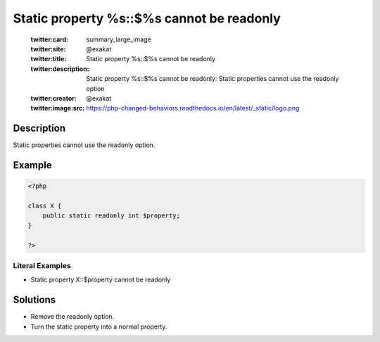 .. _static-property-%s::\$%s-cannot-be-readonly:

Static property %s::$%s cannot be readonly
------------------------------------------
 
	.. meta::
		:description:
			Static property %s::$%s cannot be readonly: Static properties cannot use the readonly option.

	    :og:image: https://php-changed-behaviors.readthedocs.io/en/latest/_static/logo.png
		:og:type: article
		:og:title: Static property %s::$%s cannot be readonly
		:og:description: Static properties cannot use the readonly option
		:og:url: https://php-errors.readthedocs.io/en/latest/messages/static-property-%25s%3A%3A%24%25s-cannot-be-readonly.html
	    :og:locale: en

	:twitter:card: summary_large_image
	:twitter:site: @exakat
	:twitter:title: Static property %s::$%s cannot be readonly
	:twitter:description: Static property %s::$%s cannot be readonly: Static properties cannot use the readonly option
	:twitter:creator: @exakat
	:twitter:image:src: https://php-changed-behaviors.readthedocs.io/en/latest/_static/logo.png
Description
___________
 
Static properties cannot use the readonly option. 

Example
_______

.. code-block:: php

   <?php
   
   class X {
       public static readonly int $property;
   }
   
   ?>


Literal Examples
****************
+ Static property X::$property cannot be readonly

Solutions
_________

+ Remove the readonly option.
+ Turn the static property into a normal property.
